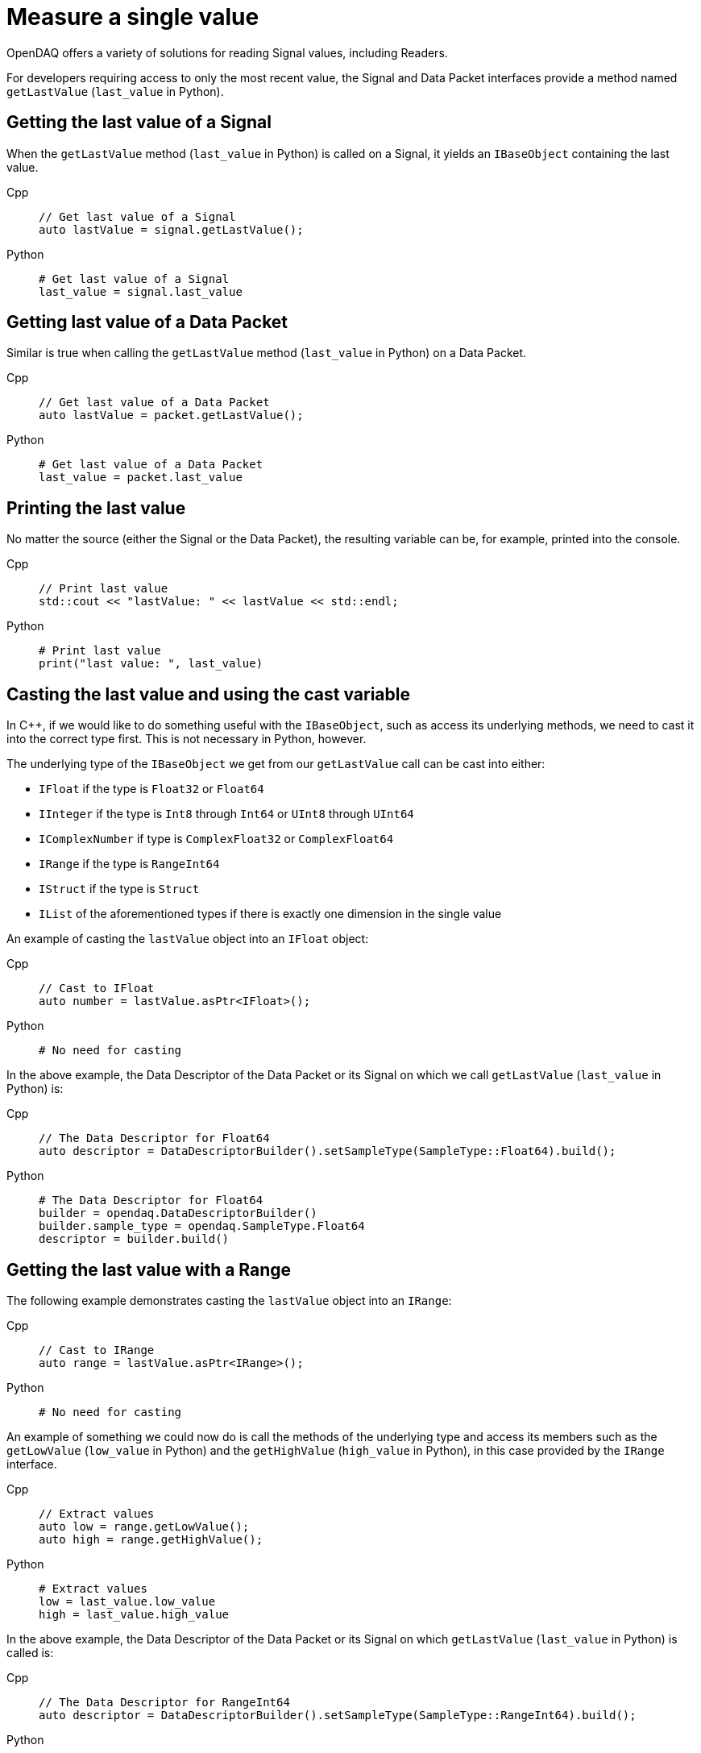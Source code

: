 = Measure a single value

OpenDAQ offers a variety of solutions for reading Signal values, including Readers. 

For developers requiring access to only the most recent value, the Signal and Data Packet interfaces provide a method named `getLastValue` (`last_value` in Python).

[#last_value_signal]
== Getting the last value of a Signal

When the `getLastValue` method (`last_value` in Python)  is called on a Signal, it yields an `IBaseObject` containing the last value.

[tabs]
====
Cpp::
+
[source,cpp]
----
// Get last value of a Signal
auto lastValue = signal.getLastValue();
----
Python::
+
[source,python]
----
# Get last value of a Signal
last_value = signal.last_value
----
====

[#last_value_data_packet]
== Getting last value of a Data Packet

Similar is true when calling the `getLastValue` method (`last_value` in Python)  on a Data Packet.

[tabs]
====
Cpp::
+
[source,cpp]
----
// Get last value of a Data Packet
auto lastValue = packet.getLastValue();
----
Python::
+
[source,python]
----
# Get last value of a Data Packet
last_value = packet.last_value
----
====

[#printing_the_last_value]
== Printing the last value

No matter the source (either the Signal or the Data Packet), the resulting variable can be, for example, printed into the console.

[tabs]
====
Cpp::
+
[source,cpp]
----
// Print last value
std::cout << "lastValue: " << lastValue << std::endl;
----
Python::
+
[source,python]
----
# Print last value
print("last value: ", last_value)
----
====

[#casting_the_last_value]
== Casting the last value and using the cast variable

In C++, if we would like to do something useful with the `IBaseObject`, such as access its underlying methods, we need to cast it into the correct type first. This is not necessary in Python, however.

The underlying type of the `IBaseObject` we get from our `getLastValue` call can be cast into either:

* `IFloat` if the type is `Float32` or `Float64`
* `IInteger` if the type is `Int8` through `Int64` or `UInt8` through `UInt64`
* `IComplexNumber` if type is `ComplexFloat32` or `ComplexFloat64`
* `IRange` if the type is `RangeInt64`
* `IStruct` if the type is `Struct`
* `IList` of the aforementioned types if there is exactly one dimension in the single value

An example of casting the `lastValue` object into an `IFloat` object:

[tabs]
====
Cpp::
+
[source,cpp]
----
// Cast to IFloat
auto number = lastValue.asPtr<IFloat>();
----
Python::
+
[source,python]
----
# No need for casting
----
====

In the above example, the Data Descriptor of the Data Packet or its Signal on which we call `getLastValue` (`last_value` in Python) is:

[tabs]
====
Cpp::
+
[source,cpp]
----
// The Data Descriptor for Float64
auto descriptor = DataDescriptorBuilder().setSampleType(SampleType::Float64).build();
----
Python::
+
[source,python]
----
# The Data Descriptor for Float64
builder = opendaq.DataDescriptorBuilder()
builder.sample_type = opendaq.SampleType.Float64
descriptor = builder.build()
----
====

[#last_value_range]
== Getting the last value with a Range

The following example demonstrates casting the `lastValue` object into an `IRange`:

[tabs]
====
Cpp::
+
[source,cpp]
----
// Cast to IRange
auto range = lastValue.asPtr<IRange>();
----
Python::
+
[source,python]
----
# No need for casting
----
====

An example of something we could now do is call the methods of the underlying type and access its members such as the `getLowValue` (`low_value` in Python) and the `getHighValue` (`high_value` in Python), in this case provided by the `IRange` interface.

[tabs]
====
Cpp::
+
[source,cpp]
----
// Extract values
auto low = range.getLowValue();
auto high = range.getHighValue();
----
Python::
+
[source,python]
----
# Extract values
low = last_value.low_value
high = last_value.high_value
----
====

In the above example, the Data Descriptor of the Data Packet or its Signal on which `getLastValue` (`last_value` in Python) is called is:

[tabs]
====
Cpp::
+
[source,cpp]
----
// The Data Descriptor for RangeInt64
auto descriptor = DataDescriptorBuilder().setSampleType(SampleType::RangeInt64).build();
----
Python::
+
[source,python]
----
# The Data Descriptor for RangeInt64
builder = opendaq.DataDescriptorBuilder()
builder.sample_type = opendaq.SampleType.RangeInt64
descriptor = builder.build()
----
====

[#last_value_complex_number]
== Getting the last value with a Complex Number

In the following example:

* Last value is extracted via `getLastValue` (`last_value` in Python) call
* `lastValue` object is cast into a `IComplexNumber` type (not needed in Python)
* Methods of the underlying type such as the `getReal` (`real` in Python) and the `getImaginary` (`imaginary` in Python) are called, in this case provided by the `IComplexNumber` interface

[tabs]
====
Cpp::
+
[source,cpp]
----
// Get last value of a Signal
auto lastValue = signal.getLastValue();
// Cast to IComplexNumber
auto complex = lastValue.asPtr<IComplexNumber>();
// Extract values
auto real = complex.getReal();
auto imaginary = complex.getImaginary();
----
Python::
+
[source,python]
----
# Get last value of a Signal
last_value = signal.last_value
# Extract values
real = last_value.real
imaginary = last_value.imaginary
====

A Data Descriptor for a Complex Number might be:

[tabs]
====
Cpp::
+
[source,cpp]
----
// The Data Descriptor for ComplexFloat32
auto descriptor = DataDescriptorBuilder().setSampleType(SampleType::ComplexFloat32).build();
----
Python::
+
[source,python]
----
# The Data Descriptor for ComplexFloat32
builder = opendaq.DataDescriptorBuilder()
builder.sample_type = opendaq.SampleType.ComplexFloat32
descriptor = builder.build()
----
====

[#last_value_struct]
== Getting the last value with a Struct

A Data Descriptor for a Struct might be:

[tabs]
====
Cpp::
+
[source,cpp]
----
// Create a Data Descriptor
auto descriptor = DataDescriptorBuilder()
					  .setName("MyStruct")
					  .setSampleType(SampleType::Struct)
					  .setStructFields(List<DataDescriptorPtr>(
						  DataDescriptorBuilder()
							  .setName("MyInt32")
							  .setSampleType(SampleType::Int32)
							  .build(),
						  DataDescriptorBuilder()
							  .setName("MyFloat64")
							  .setSampleType(SampleType::Float64)
							  .build()))
					  .build();
// Set the Data Descriptor, thereby adding MyStruct to the Type Manager
signal.setDescriptor(descriptor);
----
Python::
+
[source,python]
----
# Create a Data Descriptor
builder_int = opendaq.DataDescriptorBuilder()
builder_int.name = "MyInt32"
builder_int.sample_type = opendaq.SampleType.Int32
descriptor_int = builder_int.build()

builder_float = opendaq.DataDescriptorBuilder()
builder_float.name = "MyFloat64"
builder_float.sample_type = opendaq.SampleType.Float64
descriptor_float = builder_float.build()

builder = opendaq.DataDescriptorBuilder()
builder.name = "MyStruct"
builder.sample_type = opendaq.SampleType.Struct  # TODO not implemented
struct_fields = opendaq.List()
struct_fields.append(descriptor_int)
struct_fields.append(descriptor_float)
builder.struct_fields = struct_fields
descriptor = builder.build()

# Set the Data Descriptor, thereby adding MyStruct to the Type Manager
signal.descriptor = descriptor
----
====

In the above example, a Data Descriptor of a custom Struct that has two fields is first built. The first field has Sample Type `Int32` and the second one has Sample Type `Float64`.

[CAUTION]
====
`opendaq.SampleType.Struct` is not yet supported in Python.
====

[NOTE]
====
Because our Struct represents a custom type, we must call `setDescriptor` (`descriptor` in Python) on our Signal in order to add `MyStruct` to the Type Manager.
====

[CAUTION]
====
All custom Structs and their respective fields must have their names set, which is a deviation from the previous examples. In the above code this is done by the calls to `setName` (`name` in Python) method of the Data Descriptor Builder.
====

After some data has been sent to our Signal, we can capture a single value similar to the previous examples:

[tabs]
====
Cpp::
+
[source,cpp]
----
// Get last value of a Signal
auto lastValue = signal.getLastValue();
// Cast to IStruct
auto myStruct = lastValue.asPtr<IStruct>();
// Extract values
auto myInt = myStruct.get("MyInt32");
auto myFloat = myStruct.get("MyFloat64");
----
Python::
+
[source,python]
----
# Get last value of a Signal
last_value = signal.last_value
# Extract values
my_int = last_value.get("MyInt32")
my_float = last_value.get("MyFloat64")
----
====

[CAUTION]
====
If we want to call `getLastValue` (`last_value` in Python) on a Data Packet (as opposed to a Signal) and the underlying data type is a Struct, we must provide the optional parameter, Type Manager, which has had the custom Struct added to it.
====

[NOTE]
====
Structs can be nested within the Data Descriptor.
====

[#last_value_list]
== Getting the last value with a List

It's possible for the last value to be a List.

[tabs]
====
Cpp::
+
[source,cpp]
----
// Get last value of a Signal
auto lastValue = signal.getLastValue();
// Cast to IList
auto myList = lastValue.asPtr<IList>();
// Extract the third item on myList
auto third = myList.getItemAt(2);
----
Python::
+
[source,python]
----
# Get last value of a Signal
last_value = signal.last_value
# Extract the third item
third = last_value[2]
----
====

[NOTE]
====
Dimensions of the Data Descriptor that can be set via the `setDimensions` method (`dimensions` in Python) for Lists in the Data Descriptor Builder and must contain exactly one dimension.
====

[NOTE]
====
Lists may contain (nested) Structs. In such cases, be sure to configure the Data Descriptor appropriately.
====
